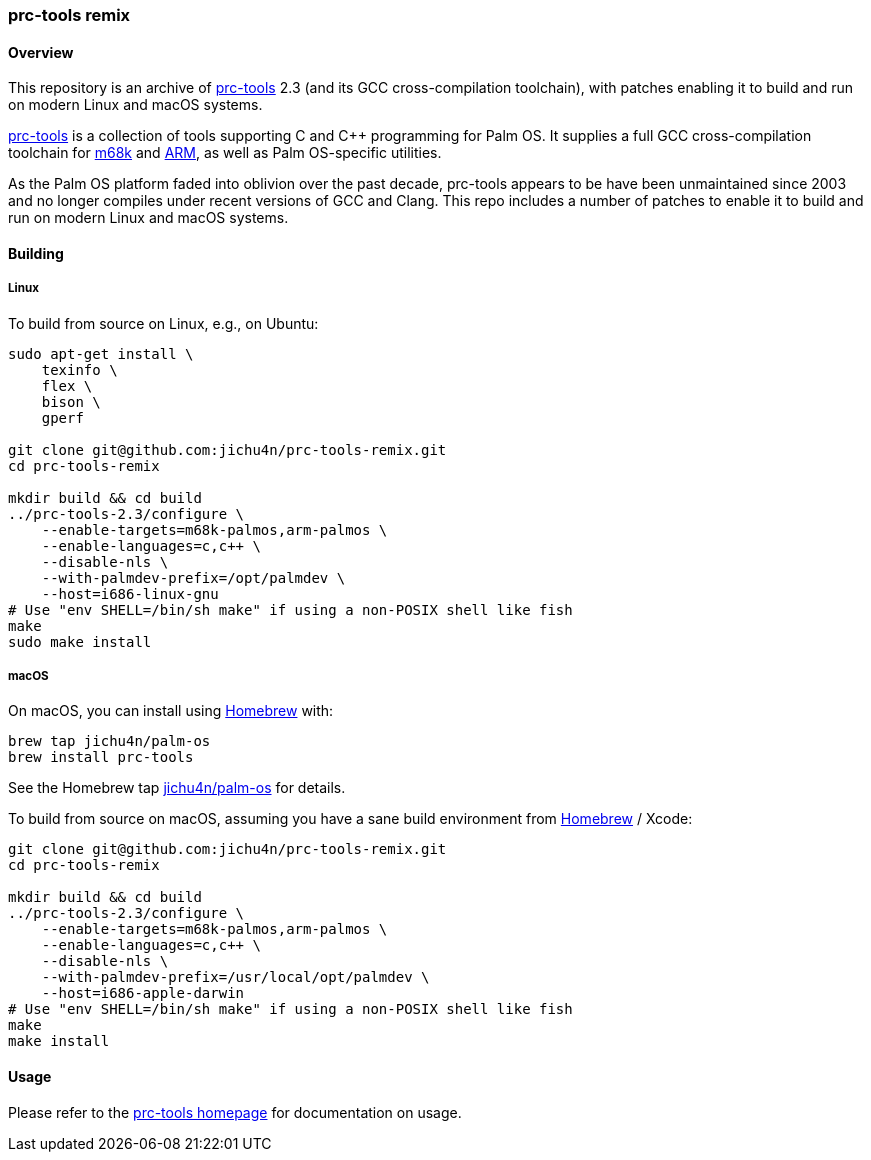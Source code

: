 prc-tools remix
~~~~~~~~~~~~~~~

Overview
^^^^^^^^

This repository is an archive of http://prc-tools.sourceforge.net/[prc-tools]
2.3 (and its GCC cross-compilation toolchain), with patches enabling it to build
and run on modern Linux and macOS systems.

http://prc-tools.sourceforge.net/[prc-tools] is a collection of tools supporting
C and C++ programming for Palm OS. It supplies a full GCC cross-compilation
toolchain for https://en.wikipedia.org/wiki/Motorola_68000_series[m68k] and
https://en.wikipedia.org/wiki/ARM_architecture[ARM], as well as Palm OS-specific
utilities.

As the Palm OS platform faded into oblivion over the past decade, prc-tools
appears to be have been unmaintained since 2003 and no longer compiles under
recent versions of GCC and Clang. This repo includes a number of patches to
enable it to build and run on modern Linux and macOS systems.

Building
^^^^^^^^

Linux
+++++

To build from source on Linux, e.g., on Ubuntu:

[source,bash]
----
sudo apt-get install \
    texinfo \
    flex \
    bison \
    gperf

git clone git@github.com:jichu4n/prc-tools-remix.git
cd prc-tools-remix

mkdir build && cd build
../prc-tools-2.3/configure \
    --enable-targets=m68k-palmos,arm-palmos \
    --enable-languages=c,c++ \
    --disable-nls \
    --with-palmdev-prefix=/opt/palmdev \
    --host=i686-linux-gnu
# Use "env SHELL=/bin/sh make" if using a non-POSIX shell like fish
make
sudo make install
----

macOS
+++++

On macOS, you can install using http://brew.sh[Homebrew] with:

[source,bash]
----
brew tap jichu4n/palm-os
brew install prc-tools
----

See the Homebrew tap
https://github.com/jichu4n/homebrew-palm-os[jichu4n/palm-os] for details.

To build from source on macOS, assuming you have a sane build environment
from http://brew.sh[Homebrew] / Xcode:

[source,bash]
----
git clone git@github.com:jichu4n/prc-tools-remix.git
cd prc-tools-remix

mkdir build && cd build
../prc-tools-2.3/configure \
    --enable-targets=m68k-palmos,arm-palmos \
    --enable-languages=c,c++ \
    --disable-nls \
    --with-palmdev-prefix=/usr/local/opt/palmdev \
    --host=i686-apple-darwin
# Use "env SHELL=/bin/sh make" if using a non-POSIX shell like fish
make
make install
----

Usage
^^^^^

Please refer to the http://prc-tools.sourceforge.net/[prc-tools homepage] for
documentation on usage.
